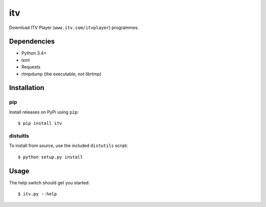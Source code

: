 .. vim: filetype=rst tabstop=1 expandtab

itv
===
Download ITV Player (``www.itv.com/itvplayer``) programmes.

Dependencies
------------
- Python 3.4+
- lxml
- Requests
- rtmpdump (the executable, not librtmp)

Installation
------------
pip
***
Install releases on PyPi using ``pip``::

 $ pip install itv
 
distuitls
*********
To install from source, use the included ``distutils`` script::

 $ python setup.py install

Usage
-----
The help switch should get you started::

 $ itv.py --help

